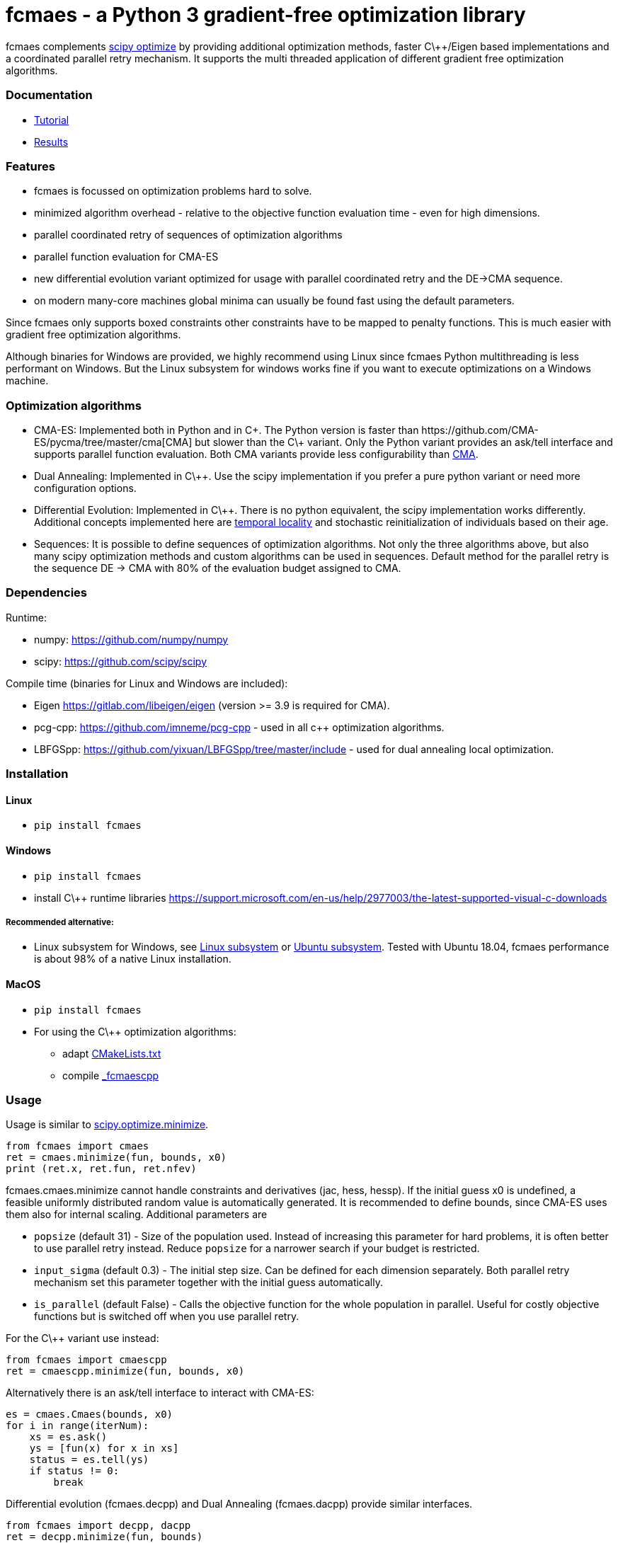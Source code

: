 :encoding: utf-8
:imagesdir: img

= fcmaes - a Python 3 gradient-free optimization library

fcmaes complements https://docs.scipy.org/doc/scipy/reference/optimize.html[scipy optimize] by providing 
additional optimization methods, faster C\++/Eigen based implementations and a coordinated parallel retry mechanism. 
It supports the multi threaded application of different gradient free optimization algorithms. 

=== Documentation

- https://github.com/dietmarwo/fast-cma-es/blob/master/Tutorial.adoc[Tutorial]
- https://github.com/dietmarwo/fast-cma-es/blob/master/Results.adoc[Results]

=== Features

- fcmaes is focussed on optimization problems hard to solve.
- minimized algorithm overhead - relative to the objective function evaluation time - even for high dimensions. 
- parallel coordinated retry of sequences of optimization algorithms
- parallel function evaluation for CMA-ES
- new differential evolution variant optimized for usage with parallel coordinated retry and the DE->CMA sequence. 
- on modern many-core machines global minima can usually be found fast using the default parameters.  

Since fcmaes only supports boxed constraints other constraints have to be mapped to penalty functions. This is much
easier with gradient free optimization algorithms.

Although binaries for Windows are provided, we highly recommend using Linux since fcmaes Python multithreading is less performant on Windows. But the Linux subsystem for windows works fine if you want to execute optimizations on a Windows machine. 

=== Optimization algorithms

- CMA-ES: Implemented both in Python and in C\++. The Python version is faster than
https://github.com/CMA-ES/pycma/tree/master/cma[CMA] but slower than the C\++ variant. Only the Python variant provides an ask/tell interface and supports parallel function evaluation. Both CMA variants provide less configurability than https://github.com/CMA-ES/pycma/tree/master/cma[CMA].

- Dual Annealing: Implemented in C\++. Use the scipy implementation if you prefer a pure python variant or need more
configuration options. 

- Differential Evolution: Implemented in C\++. There is no python equivalent, the scipy implementation 
works differently. Additional concepts implemented here are 
https://www.researchgate.net/publication/309179699_Differential_evolution_for_protein_folding_optimization_based_on_a_three-dimensional_AB_off-lattice_model[temporal locality] and stochastic reinitialization of individuals based on their age. 

- Sequences: It is possible to define sequences of optimization algorithms. Not only the three algorithms above, but also
many scipy optimization methods and custom algorithms can be used in sequences. Default method for the parallel retry is the sequence DE -> CMA with 80% of the evaluation budget assigned to CMA.

=== Dependencies

Runtime:

- numpy: https://github.com/numpy/numpy
- scipy: https://github.com/scipy/scipy

Compile time (binaries for Linux and Windows are included):

- Eigen https://gitlab.com/libeigen/eigen (version >= 3.9 is required for CMA).
- pcg-cpp: https://github.com/imneme/pcg-cpp - used in all c++ optimization algorithms.
- LBFGSpp: https://github.com/yixuan/LBFGSpp/tree/master/include - used for dual annealing local optimization.

 
=== Installation

==== Linux
 
* `pip install fcmaes`

==== Windows

* `pip install fcmaes`
* install C\++ runtime libraries https://support.microsoft.com/en-us/help/2977003/the-latest-supported-visual-c-downloads

===== Recommended alternative:
* Linux subsystem for Windows, see
https://docs.microsoft.com/en-us/windows/wsl/install-win10[Linux subsystem] or
https://superuser.com/questions/1271682/is-there-a-way-of-installing-ubuntu-windows-subsystem-for-linux-on-win10-v170[Ubuntu subsystem].
Tested with Ubuntu 18.04, fcmaes performance is about 98% of a native Linux installation.

==== MacOS

* `pip install fcmaes`
* For using the C\++ optimization algorithms: 
** adapt https://github.com/dietmarwo/fast-cma-es/blob/master/_fcmaescpp/CMakeLists.txt[CMakeLists.txt]
** compile https://github.com/dietmarwo/fast-cma-es/tree/master/_fcmaescpp[_fcmaescpp] 

=== Usage

Usage is similar to https://docs.scipy.org/doc/scipy/reference/generated/scipy.optimize.minimize.html[scipy.optimize.minimize].

[source,python]
----
from fcmaes import cmaes
ret = cmaes.minimize(fun, bounds, x0)
print (ret.x, ret.fun, ret.nfev)
----

fcmaes.cmaes.minimize cannot handle constraints and derivatives (jac, hess, hessp). If the initial guess x0 is undefined,
a feasible uniformly distributed random value is automatically generated. It is recommended to define
bounds, since CMA-ES uses them also for internal scaling. Additional parameters are

- `popsize` (default 31) - Size of the population used. Instead of increasing this parameter for hard problems, it is often better to use parallel retry instead. Reduce `popsize` for a narrower search if your budget is restricted.
- `input_sigma` (default 0.3) - The initial step size. Can be defined for each dimension separately. Both parallel retry mechanism
  set this parameter together with the initial guess automatically.   
- `is_parallel` (default False) - Calls the objective function for the whole population in parallel. Useful for costly 
  objective functions but is switched off when you use parallel retry.    
  
For the C\++ variant use instead:

[source,python]
----
from fcmaes import cmaescpp
ret = cmaescpp.minimize(fun, bounds, x0)
----

Alternatively there is an ask/tell interface to interact with CMA-ES:

[source,python]
----
es = cmaes.Cmaes(bounds, x0)
for i in range(iterNum):
    xs = es.ask()
    ys = [fun(x) for x in xs]
    status = es.tell(ys)
    if status != 0:
        break 
----

Differential evolution (fcmaes.decpp) and Dual Annealing (fcmaes.dacpp) provide similar interfaces. 
[source,python]
----
from fcmaes import decpp, dacpp
ret = decpp.minimize(fun, bounds)
ret = dacpp.minimize(fun, bounds, x0)
----

For simple parallel retry use:

[source,python]
----
from fcmaes.optimizer import logger
from fcmaes import retry
ret = retry.minimize(fun, bounds, logger=logger())
----

For coordinated parallel retry use:

[source,python]
----
from fcmaes.optimizer import logger
from fcmaes import advretry
ret = advretry.minimize(fun, bounds, logger=logger())
----

Parallel retry does not support initial quess `x0` and initial step size `input_sigma` parameters because it
uses generated guesses and step size values. Use parameter `logger` to specify the 
log output, default is no logging. Use 
`fcmaes.optimizer import logger` to log both into a file and to stdout. 
Check the https://github.com/dietmarwo/fast-cma-es/blob/master/Tutorial.adoc[Tutorial] for more details. 
It is possible to use other optimization methods with parallel retry, see
https://github.com/dietmarwo/fast-cma-es/blob/master/fcmaes/examples.py[examples.py],
https://github.com/dietmarwo/fast-cma-es/blob/master/fcmaes/advexamples.py[advexamples.py] and
https://github.com/dietmarwo/fast-cma-es/blob/master/fcmaes/optimizer.py[optimizer.py] 

=== Performance

On a single AMD 3950x CPU using https://repo.anaconda.com/archive/Anaconda3-2019.10-Linux-x86_64.sh[Anaconda 2019.10]
for Linux the parallel coordinated retry mechanism 
solves ESAs 26-dimensional https://www.esa.int/gsp/ACT/projects/gtop/messenger_full/[Messenger full] problem
in about 2 hours on average. The Messenger full benchmark models a
multi-gravity assist interplanetary space mission from Earth to Mercury. In 2009 the first good solution (6.9 km/s)
was submitted. It took more than five years to reach 1.959 km/s and three more years until 2017 to find the optimum 
http://www.midaco-solver.com/index.php/component/content/article?id=208[1.958 km/s]. The picture below shows the
progress of the whole science community since 2009:

image::Fsc.png[]  

The following picture shows 173 retry runs, each about 1 hour. 

image::mf3.6000.png[]  

91 out of these 173 runs produced a result better than 2 km/s:

image::mf3.2000.png[] 

69, more than a third reached the absolute minimum at 1.958 km/s. 

image::mf3.1959.png[] 

Using fcmaes with parallel retry performs > 800000 messenger_full evaluations per second
on an AMD 3950x processor. This outperforms both the official
https://github.com/CMA-ES/pycma[CMA-ES] implementation and scipy differential evolution.

=== How to read the log output of the parallel retry
The log output of the parallel retry contains the following rows:

===== Simple retry

- time (in sec)
- evaluations / sec
- number of retries - optimization runs
- total number of evaluations in all retries
- best value found so far
- mean of the values found by the retries below the defined threshold
- standard deviation of the values found by the retries below the defined threshold
- list of the best 20 function values in the retry store
- best solution (x-vector) found so far

Mean and standard deviation would be misleading when using advanced retry, because
of the retries initiated by crossover. Therefore the rows of the
log output differ slightly:
 
===== Advanced coordinated retry

- time (in sec)
- evaluations / sec
- number of retries - optimization runs
- total number of evaluations in all retries
- best value found so far
- worst value in the retry store
- number of entries in the retry store
- list of the best 20 function values in the retry store
- best solution (x-vector) found so far
